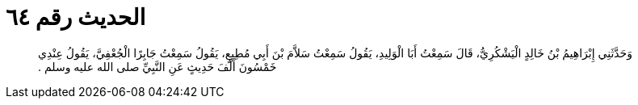 
= الحديث رقم ٦٤

[quote.hadith]
وَحَدَّثَنِي إِبْرَاهِيمُ بْنُ خَالِدٍ الْيَشْكُرِيُّ، قَالَ سَمِعْتُ أَبَا الْوَلِيدِ، يَقُولُ سَمِعْتُ سَلاَّمَ بْنَ أَبِي مُطِيعٍ، يَقُولُ سَمِعْتُ جَابِرًا الْجُعْفِيَّ، يَقُولُ عِنْدِي خَمْسُونَ أَلْفَ حَدِيثٍ عَنِ النَّبِيِّ صلى الله عليه وسلم ‏.‏